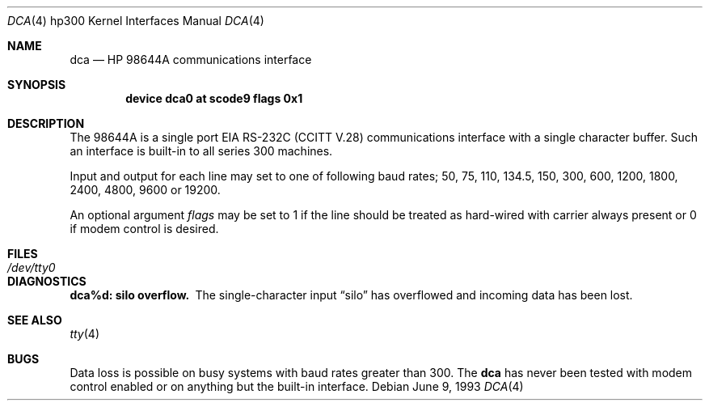 .\"	$NetBSD: dca.4,v 1.4 1997/10/19 12:56:24 mrg Exp $
.\"
.\" Copyright (c) 1990, 1991, 1993
.\"	The Regents of the University of California.  All rights reserved.
.\"
.\" This code is derived from software contributed to Berkeley by
.\" the Systems Programming Group of the University of Utah Computer
.\" Science Department.
.\"
.\" Redistribution and use in source and binary forms, with or without
.\" modification, are permitted provided that the following conditions
.\" are met:
.\" 1. Redistributions of source code must retain the above copyright
.\"    notice, this list of conditions and the following disclaimer.
.\" 2. Redistributions in binary form must reproduce the above copyright
.\"    notice, this list of conditions and the following disclaimer in the
.\"    documentation and/or other materials provided with the distribution.
.\" 3. All advertising materials mentioning features or use of this software
.\"    must display the following acknowledgement:
.\"	This product includes software developed by the University of
.\"	California, Berkeley and its contributors.
.\" 4. Neither the name of the University nor the names of its contributors
.\"    may be used to endorse or promote products derived from this software
.\"    without specific prior written permission.
.\"
.\" THIS SOFTWARE IS PROVIDED BY THE REGENTS AND CONTRIBUTORS ``AS IS'' AND
.\" ANY EXPRESS OR IMPLIED WARRANTIES, INCLUDING, BUT NOT LIMITED TO, THE
.\" IMPLIED WARRANTIES OF MERCHANTABILITY AND FITNESS FOR A PARTICULAR PURPOSE
.\" ARE DISCLAIMED.  IN NO EVENT SHALL THE REGENTS OR CONTRIBUTORS BE LIABLE
.\" FOR ANY DIRECT, INDIRECT, INCIDENTAL, SPECIAL, EXEMPLARY, OR CONSEQUENTIAL
.\" DAMAGES (INCLUDING, BUT NOT LIMITED TO, PROCUREMENT OF SUBSTITUTE GOODS
.\" OR SERVICES; LOSS OF USE, DATA, OR PROFITS; OR BUSINESS INTERRUPTION)
.\" HOWEVER CAUSED AND ON ANY THEORY OF LIABILITY, WHETHER IN CONTRACT, STRICT
.\" LIABILITY, OR TORT (INCLUDING NEGLIGENCE OR OTHERWISE) ARISING IN ANY WAY
.\" OUT OF THE USE OF THIS SOFTWARE, EVEN IF ADVISED OF THE POSSIBILITY OF
.\" SUCH DAMAGE.
.\"
.\"     from: @(#)dca.4	8.1 (Berkeley) 6/9/93
.\"
.Dd June 9, 1993
.Dt DCA 4 hp300
.Os
.Sh NAME
.Nm dca
.Nd
.Tn HP 98644A
communications interface
.Sh SYNOPSIS
.Cd "device dca0 at scode9 flags 0x1"
.Sh DESCRIPTION
The
.Tn 98644A
is a single port
.Tn EIA
.Tn RS-232C
.Pf ( Tn CCITT
.Tn V.28 )
communications interface with a single character buffer.
Such an interface is built-in to all series 300 machines.
.Pp
Input and output for each line may set to one of following baud rates;
50, 75, 110, 134.5, 150, 300, 600, 1200, 1800, 2400, 4800, 9600 or
19200.
.Pp
An optional argument
.Ar flags
may be set to 1 if the line should be treated as hard-wired
with carrier always present or 0 if modem control is desired.
.Sh FILES
.Bl -tag -width Pa
.It Pa /dev/tty0
.El
.Sh DIAGNOSTICS
.Bl -diag
.It dca%d: silo overflow.
The single-character input
.Dq silo
has overflowed and incoming data has been lost.
.El
.Sh SEE ALSO
.Xr tty 4
.Sh BUGS
Data loss is possible on busy systems with baud rates greater than 300.
The
.Nm dca
has never been tested with modem control enabled or on anything but the
built-in interface.
